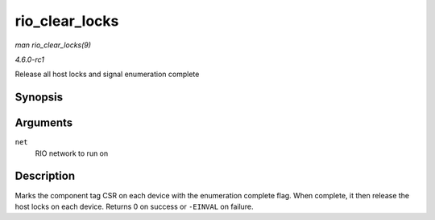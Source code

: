 
.. _API-rio-clear-locks:

===============
rio_clear_locks
===============

*man rio_clear_locks(9)*

*4.6.0-rc1*

Release all host locks and signal enumeration complete


Synopsis
========

.. c:function:: int rio_clear_locks( struct rio_net * net )

Arguments
=========

``net``
    RIO network to run on


Description
===========

Marks the component tag CSR on each device with the enumeration complete flag. When complete, it then release the host locks on each device. Returns 0 on success or ``-EINVAL`` on
failure.
